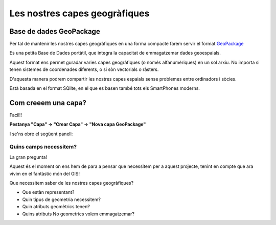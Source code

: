 .. _AfegirCapes:

******************************
Les nostres capes geogràfiques
******************************

Base de dades GeoPackage
########################

Per tal de mantenir les nostres capes geogràfiques en una forma compacte farem servir
el format `GeoPackage <https://www.geopackage.org/>`_

.. image:: _static/img/geopkg.png
	:width: 150px
	:align: center

Es una petita Base de Dades portàtil, que integra la capacitat de emmagatzemar dades geoespaials.

Aquest format ens permet guradar varies capes geogràfiques (o només alfanumèriques) en un sol arxiu.
No importa si tenen sistemes de coordenades diferents, o si sòn vectorials o ràsters.

D'aquesta manera podrem compartir les nostres capes espaials sense problemes entre ordinadors i sòcies.

Està basada en el format SQlite, en el que es basen també tots els SmartPhones moderns.


Com creeem una capa?
####################

Facil!!

**Pestanya "Capa" -> "Crear Capa" -> "Nova capa GeoPackage"**

.. image:: _static/qgis-img/NewGeoPackageLayer.png
	:align: center


I se'ns obre el següent panell:

.. image:: _static/qgis-img/NewGeoPackageLayer_Panel.png
	:align: center

Quins camps necessitem?
***********************

La gran pregunta! 

Aquest és el moment on ens hem de para a pensar que necessitem per a aquest projecte, tenint en compte que ara vivim en
el fantàstic món del GIS!

Que necessitem saber de les nostres capes geogràfiques?

* Que estàn representant?
* Quin tipus de geometria necessitem?
* Quin atributs geomètrics tenen?
* Quins atributs No geometrics volem emmagatzemar?

.. image:: _static/qgis-img/NewGeoPackageLayer_Edited.png
	:align: center
